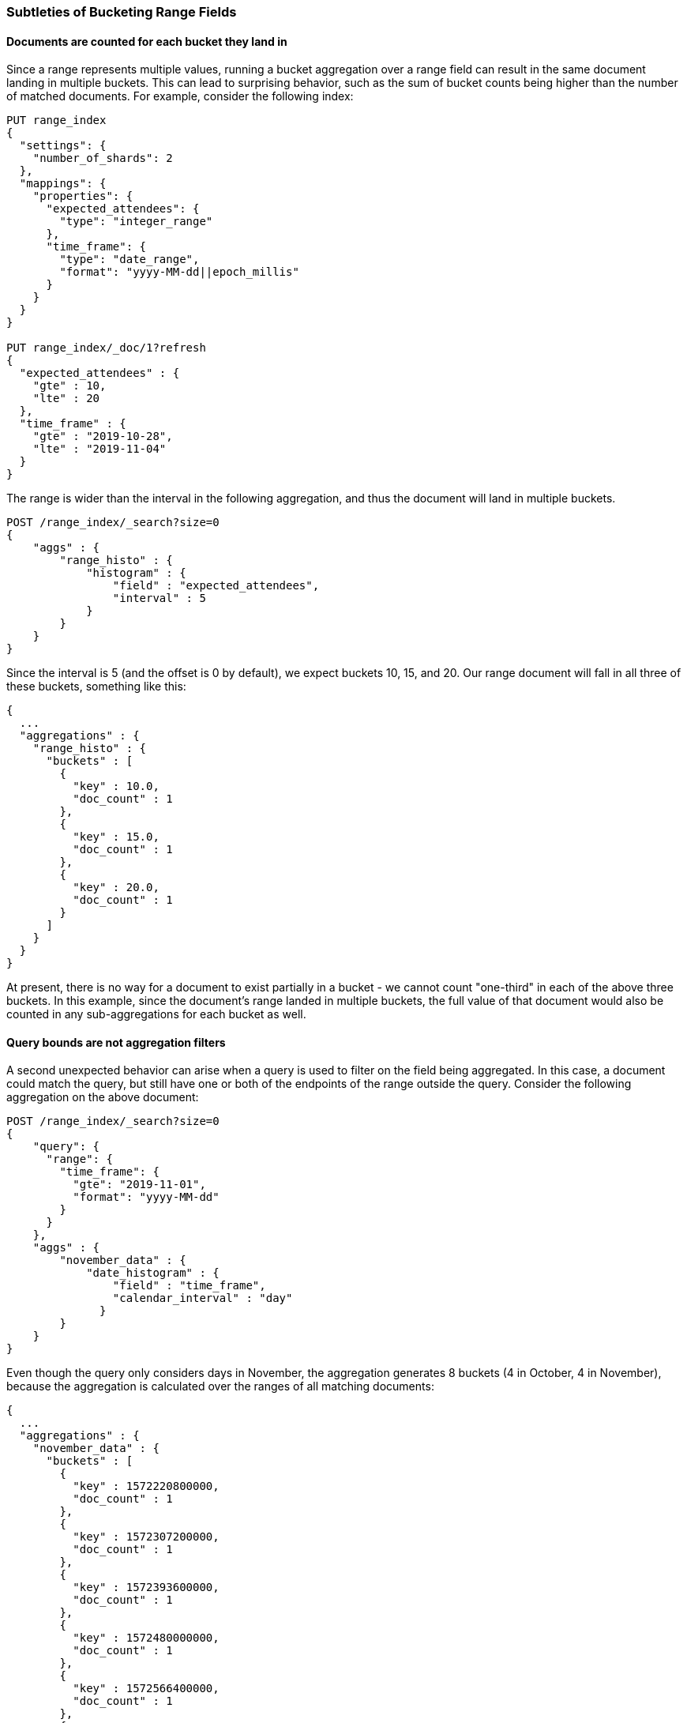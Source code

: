[[search-aggregations-bucket-range-field-note]]
=== Subtleties of Bucketing Range Fields

==== Documents are counted for each bucket they land in

Since a range represents multiple values, running a bucket aggregation over a
range field can result in the same document landing in multiple buckets.  This
can lead to surprising behavior, such as the sum of bucket counts being higher
than the number of matched documents.  For example, consider the following
index: 
[source, console]
--------------------------------------------------
PUT range_index
{
  "settings": {
    "number_of_shards": 2
  },
  "mappings": {
    "properties": {
      "expected_attendees": {
        "type": "integer_range"
      },
      "time_frame": {
        "type": "date_range",
        "format": "yyyy-MM-dd||epoch_millis"
      }
    }
  }
}

PUT range_index/_doc/1?refresh
{
  "expected_attendees" : {
    "gte" : 10,
    "lte" : 20
  },
  "time_frame" : {
    "gte" : "2019-10-28",
    "lte" : "2019-11-04"
  }
}
--------------------------------------------------
// TESTSETUP

The range is wider than the interval in the following aggregation, and thus the
document will land in multiple buckets.

[source, console]
--------------------------------------------------
POST /range_index/_search?size=0
{
    "aggs" : {
        "range_histo" : {
            "histogram" : {
                "field" : "expected_attendees",
                "interval" : 5
            }
        }
    }
}
--------------------------------------------------

Since the interval is 5 (and the offset is 0 by default), we expect buckets 10,
15, and 20. Our range document will fall in all three of these buckets,
something like this:

[source, console-result]
--------------------------------------------------
{
  ...
  "aggregations" : {
    "range_histo" : {
      "buckets" : [
        {
          "key" : 10.0,
          "doc_count" : 1
        },
        {
          "key" : 15.0,
          "doc_count" : 1
        },
        {
          "key" : 20.0,
          "doc_count" : 1
        }
      ]
    }
  }
}
--------------------------------------------------
// TESTRESPONSE[s/\.\.\./"took": $body.took,"timed_out": false,"_shards": $body._shards,"hits": $body.hits,/]

At present, there is no way for a document to exist partially in a bucket - we
cannot count "one-third" in each of the above three buckets. In this example,
since the document's range landed in multiple buckets, the full value of that
document would also be counted in any sub-aggregations for each bucket as well.

==== Query bounds are not aggregation filters

A second unexpected behavior can arise when a query is used to filter on the
field being aggregated.  In this case, a document could match the query, but
still have one or both of the endpoints of the range outside the query.
Consider the following aggregation on the above document:

[source, console]
--------------------------------------------------
POST /range_index/_search?size=0
{
    "query": {
      "range": {
        "time_frame": {
          "gte": "2019-11-01",
          "format": "yyyy-MM-dd"
        }
      }
    }, 
    "aggs" : {
        "november_data" : {
            "date_histogram" : {
                "field" : "time_frame",
                "calendar_interval" : "day"
              }
        }
    }
}
--------------------------------------------------

Even though the query only considers days in November, the aggregation
generates 8 buckets (4 in October, 4 in November), because the aggregation is
calculated over the ranges of all matching documents:

[source, console-result]
--------------------------------------------------
{
  ...
  "aggregations" : {
    "november_data" : {
      "buckets" : [
        {
          "key" : 1572220800000,
          "doc_count" : 1
        },
        {
          "key" : 1572307200000,
          "doc_count" : 1
        },
        {
          "key" : 1572393600000,
          "doc_count" : 1
        },
        {
          "key" : 1572480000000,
          "doc_count" : 1
        },
        {
          "key" : 1572566400000,
          "doc_count" : 1
        },
        {
          "key" : 1572652800000,
          "doc_count" : 1
        },
        {
          "key" : 1572739200000,
          "doc_count" : 1
        },
        {
          "key" : 1572825600000,
          "doc_count" : 1
        }
      ]
    }
  }
}
--------------------------------------------------
// TESTRESPONSE[s/\.\.\./"took": $body.took,"timed_out": false,"_shards": $body._shards,"hits": $body.hits,/]

Depending on the use case, a `CONTAINS` query could limit the documents to only
those that fall entirely in the queried range.  In this example, the one
document would not be included and the aggregation would be empty.  Filtering
the buckets after the aggregation is also an option, for use cases where the
document should be counted but the out of bounds data can be safely ignored.
